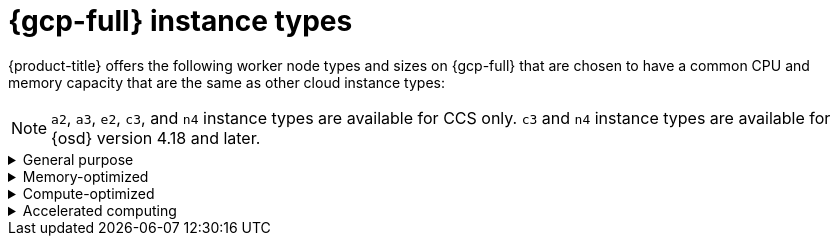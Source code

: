 // Module included in the following assemblies:
//
// * osd_architecture/osd_policy/osd-service-definition.adoc
:_mod-docs-content-type: CONCEPT
[id="gcp-compute-types_{context}"]
= {gcp-full} instance types

{product-title} offers the following worker node types and sizes on {gcp-full} that are chosen to have a common CPU and memory capacity that are the same as other cloud instance types:
[NOTE]
====
`a2`, `a3`, `e2`, `c3`, and `n4` instance types are available for CCS only.
`c3` and `n4` instance types are available for {osd} version 4.18 and later.
====

.General purpose
[%collapsible]
====
* custom-4-16384 (4 vCPU, 16 GiB)
* custom-8-32768 (8 vCPU, 32 GiB)
* custom-16-65536 (16 vCPU, 64 GiB)
* custom-32-131072 (32 vCPU, 128 GiB)
* custom-48-199608 (48 vCPU, 192 GiB)
* custom-64-262144 (64 vCPU, 256 GiB)
* custom-96-393216 (96 vCPU, 384 GiB)
* c3-standard-192-metal (192 vCPU, 768 GiB)
* e2-standard-4 (4 vCPU, 16 GiB)
* n2-standard-4 (4 vCPU, 16 GiB)
* e2-standard-8 (8 vCPU, 32 GiB)
* n2-standard-8 (8 vCPU, 32 GiB)
* e2-standard-16 (16 vCPU, 64 GiB)
* n2-standard-16 (16 vCPU, 64 GiB)
* e2-standard-32 (32 vCPU, 128 GiB)
* n2-standard-32 (32 vCPU, 128 GiB)
* n2-standard-48 (48 vCPU, 192 GiB)
* n2-standard-64 (64 vCPU, 256 GiB)
* n2-standard-80 (80 vCPU, 320 GiB)
* n2-standard-96 (96 vCPU, 384 GiB)
* n2-standard-128 (128 vCPU, 512 GiB)
* n4-standard-4 (4 vCPU, 16 GiB)
* n4-standard-8 (8 vCPU, 32 GiB)
* n4-standard-16 (16 vCPU, 64 GiB)
* n4-standard-32 (32 vCPU, 128 GiB)
* n4-standard-48 (48 vCPU, 192 GiB)
* n4-standard-64 (64 vCPU, 256 GiB)
* n4-standard-80 (80 vCPU, 320 GiB)
====

.Memory-optimized
[%collapsible]
====
* custom-4-32768-ext (4 vCPU, 32 GiB)
* custom-8-65536-ext (8 vCPU, 64 GiB)
* custom-16-131072-ext (16 vCPU, 128 GiB)
* c3-highmem-192-metal (192 vCPU, 1536 GiB)
* e2-highmem-4 (4 vCPU, 32 GiB)
* e2-highmem-8 (8 vCPU, 64 GiB)
* e2-highmem-16 (16 vCPU, 128 GiB)
* n2-highmem-4 (4 vCPU, 32 GiB)
* n2-highmem-8 (8 vCPU, 64 GiB)
* n2-highmem-16 (16 vCPU, 128 GiB)
* n2-highmem-32 (32 vCPU, 256 GiB)
* n2-highmem-48 (48 vCPU, 384 GiB)
* n2-highmem-64 (64 vCPU, 512 GiB)
* n2-highmem-80 (80 vCPU, 640 GiB)
* n2-highmem-96 (96 vCPU, 768 GiB)
* n2-highmem-128 (128 vCPU, 864 GiB)
* n4-highmem-4 (4 vCPU, 32 GiB)
* n4-highmem-8 (8 vCPU, 64 GiB)
* n4-highmem-16 (16 vCPU, 128 GiB)
* n4-highmem-32 (32 vCPU, 256 GiB)
* n4-highmem-48 (48 vCPU, 384 GiB)
* n4-highmem-64 (64 vCPU, 512 GiB)
* n4-highmem-80 (80 vCPU, 640 GiB)
====

.Compute-optimized
[%collapsible]
====
* custom-8-16384 (8 vCPU, 16 GiB)
* custom-16-32768 (16 vCPU, 32 GiB)
* custom-36-73728 (36 vCPU, 72 GiB)
* custom-48-98304 (48 vCPU, 96 GiB)
* custom-72-147456 (72 vCPU, 144 GiB)
* custom-96-196608 (96 vCPU, 192 GiB)
* c2-standard-4 (4 vCPU, 16 GiB)
* c2-standard-8 (8 vCPU, 32 GiB)
* c2-standard-16 (16 vCPU, 64 GiB)
* c2-standard-30 (30 vCPU, 120 GiB)
* c2-standard-60 (60 vCPU, 240 GiB)
* c3-highcpu-192-metal (192 vCPU, 512 GiB)
* e2-highcpu-8 (8 vCPU, 8 GiB)
* e2-highcpu-16 (16 vCPU, 16 GiB)
* e2-highcpu-32 (32 vCPU, 32 GiB)
* n2-highcpu-8 (8 vCPU, 8 GiB)
* n2-highcpu-16 (16 vCPU, 16 GiB)
* n2-highcpu-32 (32 vCPU, 32 GiB)
* n2-highcpu-48 (48 vCPU, 48 GiB)
* n2-highcpu-64 (64 vCPU, 64 GiB)
* n2-highcpu-80 (80 vCPU, 80 GiB)
* n2-highcpu-96 (96 vCPU, 96 GiB)
* n4-highcpu-4 (4 vCPU, 8 GiB)
* n4-highcpu-8 (8 vCPU, 16 GiB)
* n4-highcpu-16 (16 vCPU, 32 GiB)
* n4-highcpu-32 (32 vCPU, 64 GiB)
* n4-highcpu-48 (48 vCPU, 96 GiB)
* n4-highcpu-64 (64 vCPU, 128 GiB)
* n4-highcpu-80 (80 vCPU, 160 GiB)




====

.Accelerated computing
[%collapsible]
====
* a2-highgpu-1g (12 vCPU, 85 GiB)
* a2-highgpu-2g (24 vCPU, 170 GiB)
* a2-highgpu-4g (48 vCPU, 340 GiB)
* a2-highgpu-8g (96 vCPU, 680 GiB)
* a2-megagpu-16g (96 vCPU, 1.33 TiB)
* a2-ultragpu-1g (12 vCPU, 170 GiB)
* a2-ultragpu-2g (24 vCPU, 340 GiB)
* a2-ultragpu-4g (48 vCPU, 680 GiB)
* a2-ultragpu-8g (96 vCPU, 1360 GiB)
* a3-highgpu-1g (26 vCPU, 234 GiB)
* a3-highgpu-2g (52 vCPU, 468 GiB)
* a3-highgpu-4g (104 vCPU, 936 GiB)
* a3-highgpu-8g (208 vCPU, 1872 GiB)
* a3-megagpu-8g (208 vCPU, 1872 GiB)
* a3-edgegpu-8g (208 vCPU, 1872 GiB)
====